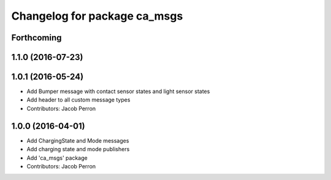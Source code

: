 ^^^^^^^^^^^^^^^^^^^^^^^^^^^^^
Changelog for package ca_msgs
^^^^^^^^^^^^^^^^^^^^^^^^^^^^^

Forthcoming
-----------

1.1.0 (2016-07-23)
------------------

1.0.1 (2016-05-24)
------------------
* Add Bumper message with contact sensor states and light sensor states
* Add header to all custom message types
* Contributors: Jacob Perron

1.0.0 (2016-04-01)
------------------
* Add ChargingState and Mode messages
* Add charging state and mode publishers
* Add 'ca_msgs' package
* Contributors: Jacob Perron

